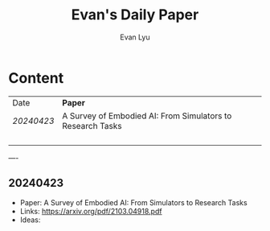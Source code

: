 #+TITLE: Evan's Daily Paper 
#+AUTHOR: Evan Lyu
#+auto_tangle: t
#+DESCRIPTION: Evan's Daily Paper
#+STARTUP: showeverything
#+OPTIONS: tocs:3

* Content

| Date     | *Paper*                                                      |
| [[20240423]] | A Survey of Embodied AI: From Simulators to Research Tasks |
|          |                                                            |
|          |                                                            |
|          |                                                            |
|          |                                                            |


----
** 20240423
- Paper: A Survey of Embodied AI: From Simulators to Research Tasks
- Links: https://arxiv.org/pdf/2103.04918.pdf
- Ideas:
